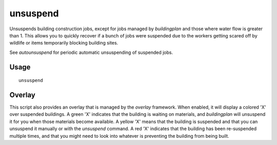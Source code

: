 unsuspend
=========

.. dfhack-tool::
    :summary: Unsuspends building construction jobs.
    :tags: fort productivity jobs

Unsuspends building construction jobs, except for jobs managed by `buildingplan`
and those where water flow is greater than 1. This allows you to quickly recover
if a bunch of jobs were suspended due to the workers getting scared off by
wildlife or items temporarily blocking building sites.

See `autounsuspend` for periodic automatic unsuspending of suspended jobs.

Usage
-----

::

    unsuspend

Overlay
-------

This script also provides an overlay that is managed by the `overlay` framework.
When enabled, it will display a colored 'X' over suspended buildings. A green
'X' indicates that the building is waiting on materials, and `buildingplan` will
unsuspend it for you when those materials become available. A yellow 'X' means
that the building is suspended and that you can unsuspend it manually or with
the `unsuspend` command. A red 'X' indicates that the building has been
re-suspended multiple times, and that you might need to look into whatever is
preventing the building from being built.
